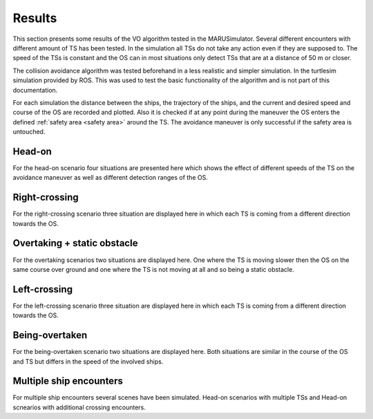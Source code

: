=======
Results
=======
This section presents some results of the VO algorithm tested in the MARUSimulator. Several different encounters with different amount of TS has been tested. In the simulation
all TSs do not take any action even if they are supposed to. The speed of the TSs is constant and the OS can in most situations only detect TSs that are at a distance of 50 m or closer.

The collision avoidance algorithm was tested beforehand in a less realistic and simpler simulation. In the turtlesim simulation provided by ROS. This was used to test the basic functionality of the algorithm and
is not part of this documentation. 

For each simulation the distance between the ships, the trajectory of the ships, and the current and desired speed and course of the OS are recorded and plotted. Also it is checked if at any point during the maneuver
the OS enters the defined :ref:`safety area <safety area>` around the TS. The avoidance maneuver is only successful if the safety area is untouched. 

Head-on
-------
For the head-on scenario four situations are presented here which shows the effect of different speeds of the TS on the avoidance maneuver as well as different detection ranges of the OS.

.. subfigure:: AB|CD
    :layout-sm: A|B|C|D
    :align: center
    :gap: 2px
    :subcaptions: above
    :name: Head-on_1
    

    .. image:: img/Head-on_1/Distance-cropped-1.svg
        :alt: (A)

    .. image:: img/Head-on_1/Speed-cropped-1.svg
        :alt: (B)

    .. image:: img/Head-on_1/Orientation-cropped_new.svg
        :alt: (C)
    
    .. image:: img/Head-on_1/Trajectory-cropped-1.svg
        :alt: (D)


    Results of the simulation for a head-on situation with a slow moving OS

.. subfigure:: AB|CD
    :layout-sm: A|B|C|D
    :align: center
    :gap: 2px
    :subcaptions: above
    :name: Head-on_2
    

    .. image:: img/Head-on_2/Distance-cropped-1.svg
        :alt: (A)

    .. image:: img/Head-on_2/Speed-cropped-1.svg
        :alt: (B)

    .. image:: img/Head-on_2/Orientation-cropped_new.svg
        :alt: (C)
    
    .. image:: img/Head-on_2/Trajectory-cropped-1.svg
        :alt: (D)


    Results of the simulation for a head-on situation with a slow moving OS

.. subfigure:: AB|CD
    :layout-sm: A|B|C|D
    :align: center
    :gap: 2px
    :subcaptions: above
    :name: Head-on_3
    

    .. image:: img/Head-on_3/Distance-cropped-1.svg
        :alt: (A)

    .. image:: img/Head-on_3/Speed-cropped-1.svg
        :alt: (B)

    .. image:: img/Head-on_3/Orientation-cropped_new.svg
        :alt: (C)
    
    .. image:: img/Head-on_3/Trajectory-cropped-1.svg
        :alt: (D)


    Results of the simulation for a head-on situation with a slow moving OS

.. subfigure:: AB|CD
    :layout-sm: A|B|C|D
    :align: center
    :gap: 2px
    :subcaptions: above
    :name: Head-on_4
    

    .. image:: img/Head-on_4/Distance-cropped-1.svg
        :alt: (A)

    .. image:: img/Head-on_4/Speed-cropped-1.svg
        :alt: (B)

    .. image:: img/Head-on_4/Orientation-cropped_new.svg
        :alt: (C)
    
    .. image:: img/Head-on_4/Trajectory-cropped-1.svg
        :alt: (D)


    Results of the simulation for a head-on situation with a slow moving OS


Right-crossing
--------------
For the right-crossing scenario three situation are displayed here in which each TS is coming from a different direction towards the OS. 

.. subfigure:: AB|CD
    :layout-sm: A|B|C|D
    :align: center
    :gap: 2px
    :subcaptions: above
    :name: Right-crossing_1
    

    .. image:: img/Right-crossing_1/Distance-cropped-1.svg
        :alt: (A)

    .. image:: img/Right-crossing_1/Speed-cropped-1.svg
        :alt: (B)

    .. image:: img/Right-crossing_1/Orientation-cropped_new.svg
        :alt: (C)
    
    .. image:: img/Right-crossing_1/Trajectory-cropped-1.svg
        :alt: (D)


    Results of the simulation for a head-on situation with a slow moving OS

.. subfigure:: AB|CD
    :layout-sm: A|B|C|D
    :align: center
    :gap: 2px
    :subcaptions: above
    :name: Right-crossing_2
    

    .. image:: img/Right-crossing_2/Distance-cropped-1.svg
        :alt: (A)

    .. image:: img/Right-crossing_2/Speed-cropped-1.svg
        :alt: (B)

    .. image:: img/Right-crossing_2/Orientation-cropped_new.svg
        :alt: (C)
    
    .. image:: img/Right-crossing_2/Trajectory-cropped-1.svg
        :alt: (D)


    Results of the simulation for a head-on situation with a slow moving OS

.. subfigure:: AB|CD
    :layout-sm: A|B|C|D
    :align: center
    :gap: 2px
    :subcaptions: above
    :name: Right-crossing_3
    

    .. image:: img/Right-crossing_3/Distance-cropped-1.svg
        :alt: (A)

    .. image:: img/Right-crossing_3/Speed-cropped-1.svg
        :alt: (B)

    .. image:: img/Right-crossing_3/Orientation-cropped_new.svg
        :alt: (C)
    
    .. image:: img/Right-crossing_3/Trajectory-cropped-1.svg
        :alt: (D)


    Results of the simulation for a head-on situation with a slow moving OS

Overtaking + static obstacle
----------------------------
For the overtaking scenarios two situations are displayed here. One where the TS is moving slower then the OS on the same course over ground and one where the TS is not moving at all and so being a static obstacle.

.. subfigure:: AB|CD
    :layout-sm: A|B|C|D
    :align: center
    :gap: 2px
    :subcaptions: above
    :name: Overtaking_1


    .. image:: img/Overtaking_1/Distance-cropped-1.svg
        :alt: (A)

    .. image:: img/Overtaking_1/Speed-cropped-1.svg
        :alt: (B)

    .. image:: img/Overtaking_1/Orientation-cropped_new.svg
        :alt: (C)
    
    .. image:: img/Overtaking_1/Trajectory-cropped-1.svg
        :alt: (D)


    Results of the simulation for a head-on situation with a slow moving OS

.. subfigure:: AB|CD
    :layout-sm: A|B|C|D
    :align: center
    :gap: 2px
    :subcaptions: above
    :name: Overtaking_2


    .. image:: img/Overtaking_2/Distance-cropped-1.svg
        :alt: (A)

    .. image:: img/Overtaking_2/Speed-cropped-1.svg
        :alt: (B)

    .. image:: img/Overtaking_2/Orientation-cropped_new.svg
        :alt: (C)
    
    .. image:: img/Overtaking_2/Trajectory-cropped-1.svg
        :alt: (D)


    Results of the simulation for a head-on situation with a slow moving OS


Left-crossing
-------------
For the left-crossing scenario three situation are displayed here in which each TS is coming from a different direction towards the OS. 

.. subfigure:: AB|CD
    :layout-sm: A|B|C|D
    :align: center
    :gap: 2px
    :subcaptions: above
    :name: Left-crossing_1


    .. image:: img/Left-crossing_1/Distance-cropped-1.svg
        :alt: (A)

    .. image:: img/Left-crossing_1/Speed-cropped-1.svg
        :alt: (B)

    .. image:: img/Left-crossing_1/Orientation-cropped_new.svg
        :alt: (C)
    
    .. image:: img/Left-crossing_1/Trajectory-cropped-1.svg
        :alt: (D)


    Results of the simulation for a head-on situation with a slow moving OS
    

.. subfigure:: AB|CD
    :layout-sm: A|B|C|D
    :align: center
    :gap: 2px
    :subcaptions: above
    :name: Left-crossing_2


    .. image:: img/Left-crossing_2/Distance-cropped-1.svg
        :alt: (A)

    .. image:: img/Left-crossing_2/Speed-cropped-1.svg
        :alt: (B)

    .. image:: img/Left-crossing_2/Orientation-cropped_new.svg
        :alt: (C)
    
    .. image:: img/Left-crossing_2/Trajectory-cropped-1.svg
        :alt: (D)


    Results of the simulation for a head-on situation with a slow moving OS

.. subfigure:: AB|CD
    :layout-sm: A|B|C|D
    :align: center
    :gap: 2px
    :subcaptions: above
    :name: Left-crossing_3


    .. image:: img/Left-crossing_3/Distance-cropped-1.svg
        :alt: (A)

    .. image:: img/Left-crossing_3/Speed-cropped-1.svg
        :alt: (B)

    .. image:: img/Left-crossing_3/Orientation-cropped_new.svg
        :alt: (C)
    
    .. image:: img/Left-crossing_3/Trajectory-cropped-1.svg
        :alt: (D)


    Results of the simulation for a head-on situation with a slow moving OS


Being-overtaken
---------------
For the being-overtaken scenario two situations are displayed here. Both situations are similar in the course of the OS and TS but differs in the speed of the involved ships.

.. subfigure:: AB|CD
    :layout-sm: A|B|C|D
    :align: center
    :gap: 0px
    :subcaptions: above
    :name: Being-overtaken_1
    

    .. image:: img/Being-overtaken_1/Distance_new.svg
        :alt: (A)

    .. image:: img/Being-overtaken_1/Speed.svg
        :alt: (B)

    .. image:: img/Being-overtaken_1/Orientation.svg
        :alt: (C)
    
    .. image:: img/Being-overtaken_1/Trajectory_new.svg
        :alt: (D)


    Results of the simulation for a being-overtaken situation with a slow moving OS

.. subfigure:: AB|CD
    :layout-sm: A|B|C|D
    :align: center
    :gap: 0px
    :subcaptions: above
    :name: Being-overtaken_2
    

    .. image:: img/Being-overtaken_2/Distance_new.svg
        :alt: (A)

    .. image:: img/Being-overtaken_2/Speed.svg
        :alt: (B)

    .. image:: img/Being-overtaken_2/Orientation.svg
        :alt: (C)
    
    .. image:: img/Being-overtaken_2/Trajectory_new.svg
        :alt: (D)


    Results of the simulation for a being-overtaken situation with a fast moving OS

Multiple ship encounters
------------------------
For multiple ship encounters several scenes have been simulated. Head-on scenarios with multiple TSs and Head-on scnearios with additional crossing encounters.

.. subfigure:: AB|CD
    :layout-sm: A|B|C|D
    :align: center
    :gap: 2px
    :subcaptions: above
    :name: Head-on_double


    .. image:: img/Head-on_double/Distance-cropped-1.svg
        :alt: (A)

    .. image:: img/Head-on_double/Speed-cropped-1.svg
        :alt: (B)

    .. image:: img/Head-on_double/Orientation-cropped_new.svg
        :alt: (C)
    
    .. image:: img/Head-on_double/Trajectory-cropped-1.svg
        :alt: (D)


    Results of the simulation for a head-on situation with a slow moving OS

.. subfigure:: AB|CD
    :layout-sm: A|B|C|D
    :align: center
    :gap: 2px
    :subcaptions: above
    :name: Head-on_double_2


    .. image:: img/Head-on_double_2/Distance-cropped-1.svg
        :alt: (A)

    .. image:: img/Head-on_double_2/Speed-cropped-1.svg
        :alt: (B)

    .. image:: img/Head-on_double_2/Orientation-cropped_new.svg
        :alt: (C)
    
    .. image:: img/Head-on_double_2/Trajectory-cropped-1.svg
        :alt: (D)


    Results of the simulation for a head-on situation with a slow moving OS

.. subfigure:: AB|CD
    :layout-sm: A|B|C|D
    :align: center
    :gap: 2px
    :subcaptions: above
    :name: Head-on_Left-crossing


    .. image:: img/Head-on_Left-crossing/Distance-cropped-1.svg
        :alt: (A)

    .. image:: img/Head-on_Left-crossing/Speed-cropped-1.svg
        :alt: (B)

    .. image:: img/Head-on_Left-crossing/Orientation-cropped_new.svg
        :alt: (C)
    
    .. image:: img/Head-on_Left-crossing/Trajectory-cropped-1.svg
        :alt: (D)


    Results of the simulation for a head-on situation with a slow moving OS

.. subfigure:: AB|CD
    :layout-sm: A|B|C|D
    :align: center
    :gap: 2px
    :subcaptions: above
    :name: Head-on_Right-crossing


    .. image:: img/Head-on_Right-crossing/Distance-cropped-1.svg
        :alt: (A)

    .. image:: img/Head-on_Right-crossing/Speed-cropped-1.svg
        :alt: (B)

    .. image:: img/Head-on_Right-crossing/Orientation-cropped_new.svg
        :alt: (C)
    
    .. image:: img/Head-on_Right-crossing/Trajectory-cropped-1.svg
        :alt: (D)


    Results of the simulation for a head-on situation with a slow moving OS

.. subfigure:: AB|CD
    :layout-sm: A|B|C|D
    :align: center
    :gap: 2px
    :subcaptions: above
    :name: Head-on_Left_Right_1


    .. image:: img/Head-on_Left_Right_1/Distance-cropped-1.svg
        :alt: (A)

    .. image:: img/Head-on_Left_Right_1/Speed-cropped-1.svg
        :alt: (B)

    .. image:: img/Head-on_Left_Right_1/Orientation-cropped-1.svg
        :alt: (C)
    
    .. image:: img/Head-on_Left_Right_1/Trajectory-cropped-1.svg
        :alt: (D)


    Results of the simulation for a head-on situation with a slow moving OS



